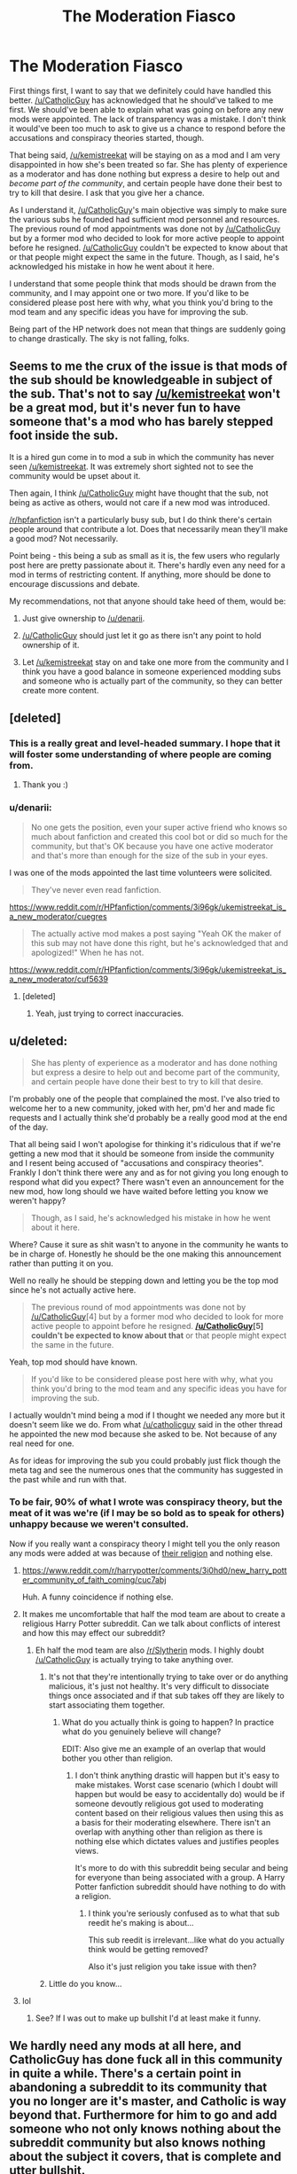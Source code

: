 #+TITLE: The Moderation Fiasco

* The Moderation Fiasco
:PROPERTIES:
:Author: denarii
:Score: 22
:DateUnix: 1440545511.0
:DateShort: 2015-Aug-26
:FlairText: Meta
:END:
First things first, I want to say that we definitely could have handled this better. [[/u/CatholicGuy]] has acknowledged that he should've talked to me first. We should've been able to explain what was going on before any new mods were appointed. The lack of transparency was a mistake. I don't think it would've been too much to ask to give us a chance to respond before the accusations and conspiracy theories started, though.

That being said, [[/u/kemistreekat]] will be staying on as a mod and I am very disappointed in how she's been treated so far. She has plenty of experience as a moderator and has done nothing but express a desire to help out and /become part of the community/, and certain people have done their best to try to kill that desire. I ask that you give her a chance.

As I understand it, [[/u/CatholicGuy]]'s main objective was simply to make sure the various subs he founded had sufficient mod personnel and resources. The previous round of mod appointments was done not by [[/u/CatholicGuy]] but by a former mod who decided to look for more active people to appoint before he resigned. [[/u/CatholicGuy]] couldn't be expected to know about that or that people might expect the same in the future. Though, as I said, he's acknowledged his mistake in how he went about it here.

I understand that some people think that mods should be drawn from the community, and I may appoint one or two more. If you'd like to be considered please post here with why, what you think you'd bring to the mod team and any specific ideas you have for improving the sub.

Being part of the HP network does not mean that things are suddenly going to change drastically. The sky is not falling, folks.


** Seems to me the crux of the issue is that mods of the sub should be knowledgeable in subject of the sub. That's not to say [[/u/kemistreekat]] won't be a great mod, but it's never fun to have someone that's a mod who has barely stepped foot inside the sub.

It is a hired gun come in to mod a sub in which the community has never seen [[/u/kemistreekat]]. It was extremely short sighted not to see the community would be upset about it.

Then again, I think [[/u/CatholicGuy]] might have thought that the sub, not being as active as others, would not care if a new mod was introduced.

[[/r/hpfanfiction]] isn't a particularly busy sub, but I do think there's certain people around that contribute a lot. Does that necessarily mean they'll make a good mod? Not necessarily.

Point being - this being a sub as small as it is, the few users who regularly post here are pretty passionate about it. There's hardly even any need for a mod in terms of restricting content. If anything, more should be done to encourage discussions and debate.

My recommendations, not that anyone should take heed of them, would be:

1. Just give ownership to [[/u/denarii]].

2. [[/u/CatholicGuy]] should just let it go as there isn't any point to hold ownership of it.

3. Let [[/u/kemistreekat]] stay on and take one more from the community and I think you have a good balance in someone experienced modding subs and someone who is actually part of the community, so they can better create more content.
:PROPERTIES:
:Author: KwanLi
:Score: 27
:DateUnix: 1440556097.0
:DateShort: 2015-Aug-26
:END:


** [deleted]
:PROPERTIES:
:Score: 35
:DateUnix: 1440554479.0
:DateShort: 2015-Aug-26
:END:

*** This is a really great and level-headed summary. I hope that it will foster some understanding of where people are coming from.
:PROPERTIES:
:Author: druzec
:Score: 11
:DateUnix: 1440554675.0
:DateShort: 2015-Aug-26
:END:

**** Thank you :)
:PROPERTIES:
:Author: DeeMI5I0
:Score: 3
:DateUnix: 1440560157.0
:DateShort: 2015-Aug-26
:END:


*** u/denarii:
#+begin_quote
  No one gets the position, even your super active friend who knows so much about fanfiction and created this cool bot or did so much for the community, but that's OK because you have one active moderator and that's more than enough for the size of the sub in your eyes.
#+end_quote

I was one of the mods appointed the last time volunteers were solicited.

#+begin_quote
  They've never even read fanfiction.
#+end_quote

[[https://www.reddit.com/r/HPfanfiction/comments/3i96gk/ukemistreekat_is_a_new_moderator/cuegres]]

#+begin_quote
  The actually active mod makes a post saying "Yeah OK the maker of this sub may not have done this right, but he's acknowledged that and apologized!" When he has not.
#+end_quote

[[https://www.reddit.com/r/HPfanfiction/comments/3i96gk/ukemistreekat_is_a_new_moderator/cuf5639]]
:PROPERTIES:
:Author: denarii
:Score: 2
:DateUnix: 1440554882.0
:DateShort: 2015-Aug-26
:END:

**** [deleted]
:PROPERTIES:
:Score: 12
:DateUnix: 1440555186.0
:DateShort: 2015-Aug-26
:END:

***** Yeah, just trying to correct inaccuracies.
:PROPERTIES:
:Author: denarii
:Score: 0
:DateUnix: 1440555830.0
:DateShort: 2015-Aug-26
:END:


** u/deleted:
#+begin_quote
  She has plenty of experience as a moderator and has done nothing but express a desire to help out and become part of the community, and certain people have done their best to try to kill that desire.
#+end_quote

I'm probably one of the people that complained the most. I've also tried to welcome her to a new community, joked with her, pm'd her and made fic requests and I actually think she'd probably be a really good mod at the end of the day.

That all being said I won't apologise for thinking it's ridiculous that if we're getting a new mod that it should be someone from inside the community and I resent being accused of "accusations and conspiracy theories". Frankly I don't think there were any and as for not giving you long enough to respond what did you expect? There wasn't even an announcement for the new mod, how long should we have waited before letting you know we weren't happy?

#+begin_quote
  Though, as I said, he's acknowledged his mistake in how he went about it here.
#+end_quote

Where? Cause it sure as shit wasn't to anyone in the community he wants to be in charge of. Honestly he should be the one making this announcement rather than putting it on you.

Well no really he should be stepping down and letting you be the top mod since he's not actually active here.

#+begin_quote
  The previous round of mod appointments was done not by [[/u/CatholicGuy]][4] but by a former mod who decided to look for more active people to appoint before he resigned. *[[/u/CatholicGuy]][5] couldn't be expected to know about that* or that people might expect the same in the future.
#+end_quote

Yeah, top mod should have known.

#+begin_quote
  If you'd like to be considered please post here with why, what you think you'd bring to the mod team and any specific ideas you have for improving the sub.
#+end_quote

I actually wouldn't mind being a mod if I thought we needed any more but it doesn't seem like we do. From what [[/u/catholicguy]] said in the other thread he appointed the new mod because she asked to be. Not because of any real need for one.

As for ideas for improving the sub you could probably just flick though the meta tag and see the numerous ones that the community has suggested in the past while and run with that.
:PROPERTIES:
:Score: 33
:DateUnix: 1440548294.0
:DateShort: 2015-Aug-26
:END:

*** To be fair, 90% of what I wrote was conspiracy theory, but the meat of it was we're (if I may be so bold as to speak for others) unhappy because we weren't consulted.

Now if you really want a conspiracy theory I might tell you the only reason any mods were added at was because of [[https://www.reddit.com/r/harrypotter/comments/3i0hd0/new_harry_potter_community_of_faith_coming/][their religion]] and nothing else.
:PROPERTIES:
:Score: 1
:DateUnix: 1440549925.0
:DateShort: 2015-Aug-26
:END:

**** [[https://www.reddit.com/r/harrypotter/comments/3i0hd0/new_harry_potter_community_of_faith_coming/cuc7abj]]

Huh. A funny coincidence if nothing else.
:PROPERTIES:
:Score: 9
:DateUnix: 1440555929.0
:DateShort: 2015-Aug-26
:END:


**** It makes me uncomfortable that half the mod team are about to create a religious Harry Potter subreddit. Can we talk about conflicts of interest and how this may effect our subreddit?
:PROPERTIES:
:Author: IHATEHERMIONESUE
:Score: 8
:DateUnix: 1440575298.0
:DateShort: 2015-Aug-26
:END:

***** Eh half the mod team are also [[/r/Slytherin]] mods. I highly doubt [[/u/CatholicGuy]] is actually trying to take anything over.
:PROPERTIES:
:Score: 2
:DateUnix: 1440587904.0
:DateShort: 2015-Aug-26
:END:

****** It's not that they're intentionally trying to take over or do anything malicious, it's just not healthy. It's very difficult to dissociate things once associated and if that sub takes off they are likely to start associating them together.
:PROPERTIES:
:Author: IHATEHERMIONESUE
:Score: 4
:DateUnix: 1440589284.0
:DateShort: 2015-Aug-26
:END:

******* What do you actually think is going to happen? In practice what do you genuinely believe will change?

EDIT: Also give me an example of an overlap that would bother you other than religion.
:PROPERTIES:
:Score: 0
:DateUnix: 1440591106.0
:DateShort: 2015-Aug-26
:END:

******** I don't think anything drastic will happen but it's easy to make mistakes. Worst case scenario (which I doubt will happen but would be easy to accidentally do) would be if someone devoutly religious got used to moderating content based on their religious values then using this as a basis for their moderating elsewhere. There isn't an overlap with anything other than religion as there is nothing else which dictates values and justifies peoples views.

It's more to do with this subreddit being secular and being for everyone than being associated with a group. A Harry Potter fanfiction subreddit should have nothing to do with a religion.
:PROPERTIES:
:Author: IHATEHERMIONESUE
:Score: 1
:DateUnix: 1440596150.0
:DateShort: 2015-Aug-26
:END:

********* I think you're seriously confused as to what that sub reedit he's making is about...

This sub reedit is irrelevant...like what do you actually think would be getting removed?

Also it's just religion you take issue with then?
:PROPERTIES:
:Score: 0
:DateUnix: 1440597943.0
:DateShort: 2015-Aug-26
:END:


****** Little do you know...
:PROPERTIES:
:Author: CatholicGuy
:Score: 2
:DateUnix: 1440596387.0
:DateShort: 2015-Aug-26
:END:


**** lol
:PROPERTIES:
:Author: CatholicGuy
:Score: -10
:DateUnix: 1440554284.0
:DateShort: 2015-Aug-26
:END:

***** See? If I was out to make up bullshit I'd at least make it funny.
:PROPERTIES:
:Score: 6
:DateUnix: 1440556078.0
:DateShort: 2015-Aug-26
:END:


** We hardly need any mods at all here, and CatholicGuy has done fuck all in this community in quite a while. There's a certain point in abandoning a subreddit to its community that you no longer are it's master, and Catholic is way beyond that. Furthermore for him to go and add someone who not only knows nothing about the subreddit community but also knows nothing about the subject it covers, that is complete and utter bullshit.

What's the angle here, that's what I don't get. Not only were the mods doing fine as it was, if they were not there are more than enough active people here who are willing to help out. So what purpose does it serve to bring in someone else? A violent take over? Someone paid to promote/remove specific things? You shouldn't just arbitrarily decide to screw around with an established functional community that way. The only result is people leaving.

And frankly, deleting the other thread is bullshit too and only makes it look like you're hiding what was said and by whom on both sides of the issue. [[https://www.reddit.com/r/HPfanfiction/comments/3i96gk/ukemistreekat_is_a_new_moderator/][Link]].

The only purpose "streamlining" moderation between all the most popular and active HP subs would be to unilaterally ban a specific subset of content or user without others noticing. This sub and the HP network is simply not big enough to have to deal with this kind of bullshit, nor will it recover from a resulting fracture.

Edit: updating as thoughts occur as I'm over e0 hours without sleep.
:PROPERTIES:
:Score: 25
:DateUnix: 1440547400.0
:DateShort: 2015-Aug-26
:END:

*** Aw man, and right after I was saying nobody was coming up with conspiracy theories. I very, very sincerely doubt anybody is paying [[/u/kemistreekat]] to promote or remove certain things on this subreddit. People are upset because they feel the community was not consulted in this, and that's fair, but saying she is a paid mole or part of a violent take over is absolutely not a reasonable accusation.

What thread are you talking about that was deleted? It's still there as far as I can see.
:PROPERTIES:
:Author: druzec
:Score: 8
:DateUnix: 1440548192.0
:DateShort: 2015-Aug-26
:END:

**** The thread wasn't showing up for me 20 minutes ago. Now it is.
:PROPERTIES:
:Score: 12
:DateUnix: 1440548394.0
:DateShort: 2015-Aug-26
:END:


**** [deleted]
:PROPERTIES:
:Score: 8
:DateUnix: 1440548597.0
:DateShort: 2015-Aug-26
:END:

***** Really? I didn't know you could undelete threads. Well, learn new things every day, I guess.
:PROPERTIES:
:Author: druzec
:Score: 3
:DateUnix: 1440548725.0
:DateShort: 2015-Aug-26
:END:

****** Mods can remove and then reapprove threads, but none of the mods did anything to that thread.
:PROPERTIES:
:Author: denarii
:Score: 9
:DateUnix: 1440549338.0
:DateShort: 2015-Aug-26
:END:

******* Good to know, thanks.
:PROPERTIES:
:Author: druzec
:Score: 3
:DateUnix: 1440549385.0
:DateShort: 2015-Aug-26
:END:


***** It 100% was not, and the fact that you're making shit up is that problem with this whole thing, and the reason that other thread actually should be deleted, since its more of the same.
:PROPERTIES:
:Author: howtopleaseme
:Score: 0
:DateUnix: 1440549190.0
:DateShort: 2015-Aug-26
:END:

****** [deleted]
:PROPERTIES:
:Score: -7
:DateUnix: 1440549344.0
:DateShort: 2015-Aug-26
:END:

******* You are blatantly making things up and then calling me a liar for pointing that out.
:PROPERTIES:
:Author: howtopleaseme
:Score: 1
:DateUnix: 1440549375.0
:DateShort: 2015-Aug-26
:END:

******** He;s a troll. Check his post history for what else he's submitted here.

EDIT: all gone now...
:PROPERTIES:
:Score: 2
:DateUnix: 1440549738.0
:DateShort: 2015-Aug-26
:END:


*** There /is no angle/. He just added someone he knew to be a good mod without realizing that it might upset people. Shortsighted? Sure. But there's no conspiracy at play here.

#+begin_quote
  but also knows nothing about the subject it covers
#+end_quote

Okay, seriously? This is just ridiculous. She's clearly part of the fandom and isn't a complete newcomer to fanfiction either.

And the thread hasn't been deleted, at least by any of the moderators. I can still see it.
:PROPERTIES:
:Author: denarii
:Score: 1
:DateUnix: 1440547934.0
:DateShort: 2015-Aug-26
:END:

**** I obviously wasnt talking about her not knowing Harry Potter but rather the fanfiction of HP. She said herself she did not know fanfiction but wanted to get involved. If you needed a moderator, how many names do you see here day after day, thread after thread who know the community, consistancy provide excellent level headed responses, know how to use Reddit, and know Fanfiction. I can think of twelve off the top of my head and none of them involve essentially random people from other subs.
:PROPERTIES:
:Score: 19
:DateUnix: 1440548159.0
:DateShort: 2015-Aug-26
:END:


**** u/deleted:
#+begin_quote
  isn't a complete newcomer to fanfiction either.
#+end_quote

I'm pretty sure she said the opposite herself, that's the only reason why this is an issue in the first place. I would have trusted you guys otherwise, it's not like you're bad mods yourselves.
:PROPERTIES:
:Score: 13
:DateUnix: 1440556017.0
:DateShort: 2015-Aug-26
:END:

***** Eh, it's just that the way some people talk you'd think she'd never even read a fic before.
:PROPERTIES:
:Author: denarii
:Score: -7
:DateUnix: 1440556661.0
:DateShort: 2015-Aug-26
:END:


*** [deleted]
:PROPERTIES:
:Score: -2
:DateUnix: 1440547973.0
:DateShort: 2015-Aug-26
:END:

**** I don't think anybody here is opposed to someone new learning to like fics. I haven't seen anything to indicate that ever. If you post some requests for the kind of fic you'd be interested in, I know that I would be very happy to help and I'm sure other people would as well.

As I made clear in the other thread, I do not personally have an objection to you being a mod here. You seem competent, interested in HP, and friendly.

But I think it's a little disingenuous (hopefully unintentionally) to present the objection to your modship this way. The reason that people are objecting was stated pretty plainly, and it is:

1. That there was no transparency. It sounds like the mod team is now aware that the community wants more transparency, and is willing to make this a priority going forward. Fantastic!

2. That you were not an active member of this community in the past, and that in making you a mod, [[/u/CatholicGuy]] may have looked over some longstanding members who have contributed a lot to this community. Some felt this was unfair, or had their feelings hurt. I don't think there's really anything you can do about this, except try to be understanding that, ultimately, this isn't about you.

If it is really true that this experience has soured you on this community, and you are no longer interested in being a member of it, then that is a shame.
:PROPERTIES:
:Author: druzec
:Score: 20
:DateUnix: 1440548672.0
:DateShort: 2015-Aug-26
:END:

***** I think this is key [[/u/kemistreekat]] everyone likes you, you seem awesome, the situations just a bit shit. Like there's people here who didn't even realise we had mods outside denari.
:PROPERTIES:
:Score: 5
:DateUnix: 1440554709.0
:DateShort: 2015-Aug-26
:END:

****** Agreed. And for the record, [[/u/kemistreekat]], I actually think it would go a long way towards alleviating people's concerns to see you actively participating in the community, and I really hope that you still feel comfortable doing so.
:PROPERTIES:
:Author: druzec
:Score: 6
:DateUnix: 1440555694.0
:DateShort: 2015-Aug-26
:END:


***** The part about framing our objections is spot on. Right out of the Trump handbook.
:PROPERTIES:
:Score: 5
:DateUnix: 1440550058.0
:DateShort: 2015-Aug-26
:END:


**** We have never been opposed to indroducing people to fanfiction and you would know this if you had popped in and asked about fanfic rather then suddenly being put in charge of the sub by its absentee creator. If you want to be a part of this community were glad to have you as a member, but suddenly being it's co-head is a bit scummy on catholics part. The utter lack of communication and consideration of the community is what grinds my gears. Of he had asked before you were apointed what we thought of the idea, he would have gotten the same response: promote from within or riot.
:PROPERTIES:
:Score: 17
:DateUnix: 1440548713.0
:DateShort: 2015-Aug-26
:END:

***** This.
:PROPERTIES:
:Author: paperhurts
:Score: 6
:DateUnix: 1440569527.0
:DateShort: 2015-Aug-26
:END:


**** No one is angry about you wanting to become interested in fanfiction. They are angry because, you are mixing up the steps here. Step 1: Get into hp fanfiction and become knowledgeable and part of the community. Step 2: Try to become involved with the subreddit's management.

You're being a mod here is like some kid that's never used a computer working for Microsoft as a programmer because he would like to learn how to use one.
:PROPERTIES:
:Author: onlytoask
:Score: 14
:DateUnix: 1440551736.0
:DateShort: 2015-Aug-26
:END:

***** Actually, I saw it as a company bringing in a process consultant at senior level who usually works in a different industry.

Veteran manager: Medical manufacturing isn't like Pharmaceuticals- you should have promoted from within!

Corporate CEO: I'm looking for new ideas to help us- promoting from within won't do that, will it?

Which is why this has been both familiar and overall unimportant to me. Yes- management made the mistake of trying to 'sneak it past us'. Let's just see what we can do together, now that the boat isn't rocking so much.
:PROPERTIES:
:Author: wordhammer
:Score: 0
:DateUnix: 1440593986.0
:DateShort: 2015-Aug-26
:END:


**** u/deleted:
#+begin_quote
  Are you guys opposed to someone new learning to like fics, because that is how it seems to me.
#+end_quote

People come here all the time who are new and are given loads of advice, as were you in that now deleted thread, we love talking to new people.

Do we want someone new being a mod?

No.

Sorry.
:PROPERTIES:
:Score: 9
:DateUnix: 1440548439.0
:DateShort: 2015-Aug-26
:END:

***** It's not deleted.
:PROPERTIES:
:Author: denarii
:Score: 1
:DateUnix: 1440548615.0
:DateShort: 2015-Aug-26
:END:

****** Well not now...
:PROPERTIES:
:Score: 7
:DateUnix: 1440548699.0
:DateShort: 2015-Aug-26
:END:

******* It never was. I have no idea where that came from.
:PROPERTIES:
:Author: denarii
:Score: 2
:DateUnix: 1440548773.0
:DateShort: 2015-Aug-26
:END:


**** Oh this is some beer-battered bullshit guilt-tripping right here.
:PROPERTIES:
:Author: paperhurts
:Score: 7
:DateUnix: 1440569478.0
:DateShort: 2015-Aug-26
:END:


*** Why are you so angry? As you said this subreddit doesn't need another moderator as it is, so the lack of knowledge about fanfiction is hardly a fault. kemistreekat is here to broaden and build on the community, the only result to that is *not* people leaving, it could change nothing, or it could make things better. Literally nothing has changed and you're so pissed off, its ridiculous.
:PROPERTIES:
:Author: howtopleaseme
:Score: 0
:DateUnix: 1440548043.0
:DateShort: 2015-Aug-26
:END:

**** Because I've seen this kind of bullshit on two other communities and neither of them exist any more. There was no reason not to take someone from this community. There was no reason to add someone who nobody here knows.
:PROPERTIES:
:Score: 15
:DateUnix: 1440548327.0
:DateShort: 2015-Aug-26
:END:

***** What communities, and what circumstances?
:PROPERTIES:
:Author: howtopleaseme
:Score: -2
:DateUnix: 1440549105.0
:DateShort: 2015-Aug-26
:END:

****** There was a fan community for a twitch streamer who modded a friend of hers. It later turns out that they were violating twitch rules and the rules of the game they were playing and both using the sub to aid them and hide the evidence by banning and deleting content. Both were banned from twitch and the game, and they shut down the sub. The second was ages ago and iirc it was a worth1000 sub headed by a couple active people. Following some off site drama one of the mods added someone who months later turns out to have been deleting content of one other user. That sub rioted and died too.
:PROPERTIES:
:Score: 6
:DateUnix: 1440549644.0
:DateShort: 2015-Aug-26
:END:


** Thanks for posting this. I'm sure everybody will be relieved to know that things are mostly going to stay the same and that there will be more transparency going forward.

I do want to state that I don't agree that "accusations and conspiracy theories" is a completely fair way to characterize the reaction, and I certainly hope that nobody had the intention of killing [[/u/kemistreekat]]'s desire to be part of this community.

I think this could be chalked up to mainly an error in communication, and it'd be nice to see all sides being understanding and giving each other the benefit of the doubt.
:PROPERTIES:
:Author: druzec
:Score: 8
:DateUnix: 1440546735.0
:DateShort: 2015-Aug-26
:END:

*** u/Hpfm2:
#+begin_quote
  I do want to state that I don't agree that "accusations and conspiracy theories" is a completely fair way to characterize the reaction
#+end_quote

I mean, look at the comment above yours, seems like it's accusing of precisely that.

I sincerely do not understand what all the arguments are about. The current mod thought this sub could use a new one, and talked to someone that had experience on the field and belonged to the fandom. Seems easy enough.
:PROPERTIES:
:Author: Hpfm2
:Score: 1
:DateUnix: 1440548143.0
:DateShort: 2015-Aug-26
:END:

**** My comment was made before that one. Predicting the future is not one of my skills. And in my response to [[/u/kemistreekat]] above, I think there is a decent explanation of the (more reasonable side of) the arguments. Though if anybody feels I mischaracterized them, I hope they will chime in.
:PROPERTIES:
:Author: druzec
:Score: 3
:DateUnix: 1440548818.0
:DateShort: 2015-Aug-26
:END:


*** u/denarii:
#+begin_quote
  I do want to state that I don't agree that "accusations and conspiracy theories" is a completely fair way to characterize the reaction
#+end_quote

Definitely not from everyone, but I think it fits some of the responses.

#+begin_quote
  I think this could be chalked up to mainly an error in communication, and it'd be nice to see all sides being understanding and giving each other the benefit of the doubt.
#+end_quote

Agreed.
:PROPERTIES:
:Author: denarii
:Score: -1
:DateUnix: 1440546859.0
:DateShort: 2015-Aug-26
:END:


** For what it's worth, the whole hiring of the new mod was handled badly, but on the flipside, she seems quite nice and a decent person. I've not encountered her as a mod before, but I'm sure that if she was hired and is /still/ a moderator then she must be good at her job. So I'm fine with that.

Secondly; I think you all (yes, all of you) responded to this very professionally and it's nice that you're taking the community's concerns into account with regards to future mod hirings.

Best of luck with everything in the future!
:PROPERTIES:
:Author: Cersei_nemo
:Score: 5
:DateUnix: 1440609207.0
:DateShort: 2015-Aug-26
:END:


** Been reading this sub since I joined Reddit. It is actually one of the reasons I finally joined Reddit. And I just have one response to a new mod;

WTF...this sub has mods!?!?!!
:PROPERTIES:
:Author: paperhurts
:Score: 6
:DateUnix: 1440569780.0
:DateShort: 2015-Aug-26
:END:


** What benefits do we gain from being affiliated with [[/r/harrypotter][r/harrypotter]]? Consider this a vote to have the link to [[/r/harrypotter]] removed from the [[/r/hpfanfiction]] sidebar.
:PROPERTIES:
:Author: Taure
:Score: 5
:DateUnix: 1440689833.0
:DateShort: 2015-Aug-27
:END:


** I am honestly baffled by all the bullshit surrounding this. Unless [[/u/kemistreekat]] starts making sweeping changes that radically affect the sub, I really don't see why it matters that there's a new mod who didn't come from within the community.
:PROPERTIES:
:Score: 5
:DateUnix: 1440592131.0
:DateShort: 2015-Aug-26
:END:


** Well, uh, instead of continuing the shitstorm, I'm just gonna ignore everyone and change the topic.

What's everyone reading right now? Thoughts on it?
:PROPERTIES:
:Score: 1
:DateUnix: 1440551856.0
:DateShort: 2015-Aug-26
:END:

*** Someone linked a great Severus story in the deleted/not deleted other thread which I'm really enjoying.

Linkffn(7937889)
:PROPERTIES:
:Author: Aidenk77
:Score: 3
:DateUnix: 1440612710.0
:DateShort: 2015-Aug-26
:END:

**** [[http://www.fanfiction.net/s/7937889/1/][*/A Difference in the Family: The Snape Chronicles/*]] by [[https://www.fanfiction.net/u/3824385/Rannaro][/Rannaro/]]

#+begin_quote
  We have the testimony of Harry, but witnesses can be notoriously unreliable, especially when they have only part of the story. This is a biography of Severus Snape from his birth until his death. It is canon-compatible, and it is Snape's point of view.
#+end_quote

^{/Site/: [[http://www.fanfiction.net/][fanfiction.net]] *|* /Category/: Harry Potter *|* /Rated/: Fiction M *|* /Chapters/: 64 *|* /Words/: 647,787 *|* /Reviews/: 190 *|* /Favs/: 341 *|* /Follows/: 137 *|* /Updated/: 4/29/2012 *|* /Published/: 3/18/2012 *|* /Status/: Complete *|* /id/: 7937889 *|* /Language/: English *|* /Genre/: Drama *|* /Characters/: Severus S. *|* /Download/: [[http://www.p0ody-files.com/ff_to_ebook/mobile/makeEpub.php?id=7937889][EPUB]]}

--------------

*Bot v1.1.2 - 7/28/15* *|* [[[https://github.com/tusing/reddit-ffn-bot/wiki/Usage][Usage]]] | [[[https://github.com/tusing/reddit-ffn-bot/wiki/Changelog][Changelog]]] | [[[https://github.com/tusing/reddit-ffn-bot/issues/][Issues]]] | [[[https://github.com/tusing/reddit-ffn-bot/][GitHub]]]

*Update Notes:* /Direct EPUB downloads for FFnet!/
:PROPERTIES:
:Author: FanfictionBot
:Score: 1
:DateUnix: 1440612721.0
:DateShort: 2015-Aug-26
:END:


*** I'm reading linkffn(The Changeling by Annerb)

I like it a lot. It gives Ginny (who I normally hate) a lot of characterization, and I'd rec it to anyone who despises or loves Ginny.
:PROPERTIES:
:Score: 2
:DateUnix: 1440551933.0
:DateShort: 2015-Aug-26
:END:

**** [[http://www.fanfiction.net/s/6919395/1/][*/The Changeling/*]] by [[https://www.fanfiction.net/u/763509/Annerb][/Annerb/]]

#+begin_quote
  Ginny is sorted into Slytherin. It takes her seven years to figure out why. In-progress.
#+end_quote

^{/Site/: [[http://www.fanfiction.net/][fanfiction.net]] *|* /Category/: Harry Potter *|* /Rated/: Fiction T *|* /Chapters/: 5 *|* /Words/: 99,552 *|* /Reviews/: 78 *|* /Favs/: 152 *|* /Follows/: 200 *|* /Updated/: 4/16 *|* /Published/: 4/19/2011 *|* /id/: 6919395 *|* /Language/: English *|* /Genre/: Drama/Angst *|* /Characters/: Ginny W. *|* /Download/: [[http://www.p0ody-files.com/ff_to_ebook/mobile/makeEpub.php?id=6919395][EPUB]]}

--------------

*Bot v1.1.2 - 7/28/15* *|* [[[https://github.com/tusing/reddit-ffn-bot/wiki/Usage][Usage]]] | [[[https://github.com/tusing/reddit-ffn-bot/wiki/Changelog][Changelog]]] | [[[https://github.com/tusing/reddit-ffn-bot/issues/][Issues]]] | [[[https://github.com/tusing/reddit-ffn-bot/][GitHub]]]

*Update Notes:* /Direct EPUB downloads for FFnet!/
:PROPERTIES:
:Author: FanfictionBot
:Score: 1
:DateUnix: 1440552084.0
:DateShort: 2015-Aug-26
:END:


*** I finally sat down and read linkffn(Ectomancer), and I'm really unhappy that it's incomplete, and likely abandoned.
:PROPERTIES:
:Author: waylandertheslayer
:Score: 1
:DateUnix: 1440597017.0
:DateShort: 2015-Aug-26
:END:

**** [[http://www.fanfiction.net/s/4563439/1/][*/Ectomancer/*]] by [[https://www.fanfiction.net/u/1548491/RustyRed][/RustyRed/]]

#+begin_quote
  Falling through puddles and magic gone haywire are just a few of Harry's newest problems. With the Ministry falling apart and Voldemort unearthing ancient secrets, will Harry uncover the truth in time? Post-OotP.
#+end_quote

^{/Site/: [[http://www.fanfiction.net/][fanfiction.net]] *|* /Category/: Harry Potter *|* /Rated/: Fiction T *|* /Chapters/: 15 *|* /Words/: 103,911 *|* /Reviews/: 906 *|* /Favs/: 2,068 *|* /Follows/: 2,283 *|* /Updated/: 2/17/2012 *|* /Published/: 9/28/2008 *|* /id/: 4563439 *|* /Language/: English *|* /Genre/: Adventure/Supernatural *|* /Characters/: Harry P. *|* /Download/: [[http://www.p0ody-files.com/ff_to_ebook/mobile/makeEpub.php?id=4563439][EPUB]]}

--------------

*Bot v1.1.2 - 7/28/15* *|* [[[https://github.com/tusing/reddit-ffn-bot/wiki/Usage][Usage]]] | [[[https://github.com/tusing/reddit-ffn-bot/wiki/Changelog][Changelog]]] | [[[https://github.com/tusing/reddit-ffn-bot/issues/][Issues]]] | [[[https://github.com/tusing/reddit-ffn-bot/][GitHub]]]

*Update Notes:* /Direct EPUB downloads for FFnet!/
:PROPERTIES:
:Author: FanfictionBot
:Score: 1
:DateUnix: 1440597059.0
:DateShort: 2015-Aug-26
:END:


*** I'm reading linkffn(the injunction by justcourbeau) , only a few chapters in and I haven't really made an opinion yet. Not really finding the motivation to read, you know?
:PROPERTIES:
:Author: girlikecupcake
:Score: 1
:DateUnix: 1440622944.0
:DateShort: 2015-Aug-27
:END:

**** [[http://www.fanfiction.net/s/10667749/1/][*/The Injunction/*]] by [[https://www.fanfiction.net/u/905577/justcourbeau][/justcourbeau/]]

#+begin_quote
  The Ministry of Magic passes a new law, and George and Hermione get thrown together in the face of it. Slightly different take on a Marriage Law.
#+end_quote

^{/Site/: [[http://www.fanfiction.net/][fanfiction.net]] *|* /Category/: Harry Potter *|* /Rated/: Fiction M *|* /Chapters/: 38 *|* /Words/: 201,204 *|* /Reviews/: 468 *|* /Favs/: 333 *|* /Follows/: 309 *|* /Updated/: 2/17 *|* /Published/: 9/3/2014 *|* /Status/: Complete *|* /id/: 10667749 *|* /Language/: English *|* /Characters/: Hermione G., George W. *|* /Download/: [[http://www.p0ody-files.com/ff_to_ebook/mobile/makeEpub.php?id=10667749][EPUB]]}

--------------

*Bot v1.1.2 - 7/28/15* *|* [[[https://github.com/tusing/reddit-ffn-bot/wiki/Usage][Usage]]] | [[[https://github.com/tusing/reddit-ffn-bot/wiki/Changelog][Changelog]]] | [[[https://github.com/tusing/reddit-ffn-bot/issues/][Issues]]] | [[[https://github.com/tusing/reddit-ffn-bot/][GitHub]]]

*Update Notes:* /Direct EPUB downloads for FFnet!/
:PROPERTIES:
:Author: FanfictionBot
:Score: 1
:DateUnix: 1440622977.0
:DateShort: 2015-Aug-27
:END:


** I trust that the mods know what they're doing. Frankly this subreddit could use more structure and I know from experience that [[/u/kemistreekat]] is a fantastic moderator. She has a lot to bring to the table and I'm excited to see what she and the current mods can come up with.
:PROPERTIES:
:Author: Korsola
:Score: 7
:DateUnix: 1440550330.0
:DateShort: 2015-Aug-26
:END:


** I'm genuinely really excited to have [[/r/kemistreekat]] joining us, she's done a great job with other subs and I'm sure she'll be a credit to our community.
:PROPERTIES:
:Author: OwlPostAgain
:Score: 5
:DateUnix: 1440546965.0
:DateShort: 2015-Aug-26
:END:


** Well, everyone in the thread has already voiced my opinions, so I'll be leaving. I honestly didn't know there would be this much drama when I asked the question, but many details were revealed when I did, mostly regarding how the sub was controlled. I think the main issue between the mods and the community was the lack of transparency (and maybe [[/u/CatholicGuy]] going on a power trip...).

I really love this sub, and I don't want it to deteriorate.
:PROPERTIES:
:Score: 2
:DateUnix: 1440605641.0
:DateShort: 2015-Aug-26
:END:

*** u/Cersei_nemo:
#+begin_quote
  I honestly didn't know there would be this much drama when I asked the question
#+end_quote

Forgive me, but you were the one who created an entirely new subreddit for HPfanfiction. It's exactly that kind of action which really splinters a community, moreso than mods being hired under the table. I say that not to provoke an emotive response from you, but because I know from experience that this is the case. I've seen subs splinter and fragment into smaller ones. It fracturing the community on big ones (like [[/r/poetry]] and [[/r/poetry_critics]]) and on smaller ones like the RP subs I frequent/mod.

Miscommunication or a mistake by people like the mods can be amended by a statement from them either collectively or individually where they apologise to the community. That is all. All of this has happened here. But it's people in the community who cause the drama in their reaction to the initial offence and by how they handle the apology.

#+begin_quote
  I really love this sub, and I don't want it to deteriorate.
#+end_quote

Creating another subreddit may cause exactly that. Because it starts a wave of new subs, people discontent with how things are done, either on this sub or on your one. Till eventually you end up with about 5 or 6 subs catering to the same community with similar content, just different modstaff.

Please understand I'm not intentionally trying to cause drama here, I just feel that this needs to be said.
:PROPERTIES:
:Author: Cersei_nemo
:Score: 4
:DateUnix: 1440608674.0
:DateShort: 2015-Aug-26
:END:

**** The other sub was not just to make another [[/r/HPfanfiction]]. I was looking to make anther subreddit before as well and this just instigated it.

I will probably delete that sub and make a new one like [[/r/curatedHP]] or the like because the idea of a curated form of the content here still exists.

Look in the comments in the other sub for more.

I agree with you about the splintering though. It was a very sudden decision at the time (literally 3 AM for me lol)
:PROPERTIES:
:Score: 0
:DateUnix: 1440614520.0
:DateShort: 2015-Aug-26
:END:

***** Why do you think there needs to be another [[/r/HPfanfiction]] sub? In what way could you sub be considered anything other than a competitor, given that you've suggested that your sub will contain a higher quality of fanfiction? It's hard to argue that it's purely to keep a "backup", since there are many many ways to hold onto the content/past posts in a sub, and creating a new sub isn't really one of them. You're not going to be preserving posts, you're going to be encouraging people to post new ones.

I also don't understand how you can act as though you don't want to splinter the community after creating an alternative sub and putting it in your flair. And /regardless of whether it's justified or not,/ creating an alternative community does inherently split the existing community and hurt the existing sub.

You cannot have your cake and eat it too. Either admit that you want people to migrate or commit to this subreddit. And honestly, I'm not sure how willing the mods are going to be to consider your application. How do they know that you won't jump ship the moment they vote against one of your suggestions?
:PROPERTIES:
:Author: OwlPostAgain
:Score: 5
:DateUnix: 1440625529.0
:DateShort: 2015-Aug-27
:END:


** Hey all!

I'd like to apologise for the tone of my comments in the other thread. As an outsider myself, I would have left alone and looked at it more objectively, but I didn't. What I saw was the majority (or more likely vocal minority) piling on [[/u/kemistreekat]] and rushed to defend her without properly looking at the situation and calming down a bit. I have to say that as a first impression to the sub is not a good one and I agree wholeheartedly with [[/u/denarii]] regarding the behaviour of those people.

I won't, however, apologise for my content of what I said - regardless of her being as much as an outsider to this sub and fanfiction as I am, I think she'll do well. I can't say anything towards her work in [[/r/Slytherin]], but she's an excellent mod over in [[/r/harrypotter]] and I hope she'll carry her great work over here too - bear in mind that moderation is fairly similar regardless of the sub. From what I gather from the other thread, she's been removing spam, approving posts, and other things that don't need a knowledge of fanfiction to accomplish.

*To reiterate - I'm sorry for my tone, not what I said. I won't say anything more of the matter - of the many comments I got yesterday, only one was written on what I percieved to be a calm tone. And I'd rather not deal with the alternative.*
:PROPERTIES:
:Score: 1
:DateUnix: 1440578678.0
:DateShort: 2015-Aug-26
:END:


** [deleted]
:PROPERTIES:
:Score: -5
:DateUnix: 1440548492.0
:DateShort: 2015-Aug-26
:END:

*** You should really fuck off back to your cave.

FWIW this guy is a troll, check his post history.
:PROPERTIES:
:Score: 1
:DateUnix: 1440549775.0
:DateShort: 2015-Aug-26
:END:

**** Man, he's still here? :P Dude, I feel bad for you after knowing he's been following you around. I called him out in that thread he deleted, too. I can vouch he definitely used to have a post history full of SubredditDrama.
:PROPERTIES:
:Author: someorangegirl
:Score: 5
:DateUnix: 1440552157.0
:DateShort: 2015-Aug-26
:END:

***** It's just...so weird...it's not just me either, it's a good chunk of [[/r/northernireland]]...
:PROPERTIES:
:Score: 1
:DateUnix: 1440552456.0
:DateShort: 2015-Aug-26
:END:


**** Is this just because of who he is or do you disagree with what he said? (Just curious, new to the sub)
:PROPERTIES:
:Author: curse-breaker
:Score: 2
:DateUnix: 1440577576.0
:DateShort: 2015-Aug-26
:END:


**** [deleted]
:PROPERTIES:
:Score: -8
:DateUnix: 1440550187.0
:DateShort: 2015-Aug-26
:END:

***** ...

Did you just delete your post history?
:PROPERTIES:
:Score: 3
:DateUnix: 1440550221.0
:DateShort: 2015-Aug-26
:END:

****** Wow, he did.
:PROPERTIES:
:Author: denarii
:Score: 5
:DateUnix: 1440550601.0
:DateShort: 2015-Aug-26
:END:

******* He kept one post in submitted...just one...
:PROPERTIES:
:Score: 1
:DateUnix: 1440551716.0
:DateShort: 2015-Aug-26
:END:

******** Looks like that's gone now too. Now I'm wondering what the policy on banning repeat shit-stirrers is.
:PROPERTIES:
:Author: druzec
:Score: 1
:DateUnix: 1440551874.0
:DateShort: 2015-Aug-26
:END:

********* I'd like to think I can say he should be banned for that level of stupidity without also deserving one myself.
:PROPERTIES:
:Score: 2
:DateUnix: 1440552124.0
:DateShort: 2015-Aug-26
:END:

********** The difference is that I believe your concerns are sincerely held (even though I disagree with some of them) and you haven't called anybody a cunt or a lying sack of shit that I saw.
:PROPERTIES:
:Author: druzec
:Score: 2
:DateUnix: 1440552298.0
:DateShort: 2015-Aug-26
:END:

*********** Nor do I intend to, so at least there's that. I think catholic made an extremely poor decision that reflects on his lack of care and involvement for this community. I am genuinely offended that all the people that have the ability and expressed desire to take the step from member of the community to moderator have been blown off again. It bothers me that at any point someone who has no involvement in the community had the ability to add another person who has no involvement in the community, without so much as an announcement. And still with the shit-storm I'm stirring up he still has yet to comment on it, thus continuing to leave open the question of whether it is a nefarious act or just an ignorant one. Either way he should not be the one in charge of those decisions and frankly denarii going along with it is worse because he knows how long the line of people competent enough to moderate was. All it would have taken was a little communication and instead catholic just buggers off to who knows where, and denarii continues on business as usual.

Do I think that's kinda scummy? Yeah. But one decision I disagree with is not enough to be calling people who really have done good things in other places cunts and lying sacks of shit.
:PROPERTIES:
:Score: 2
:DateUnix: 1440553364.0
:DateShort: 2015-Aug-26
:END:

************ I agree that he went about this all wrong. I do not agree that there is a conspiracy at play here.

Honestly, I would prefer that [[/u/denarii]] was the head mod. But that's not how it is, that's clearly not going to change, and I think at this point it's best that we accept that and move forward. If your doom day prophecies about the future of this community come to pass, I suppose I will need to reevaluate. But, as of now, my prediction is that this community is going to improve in the near future. I thought the survey had some great ideas, and I'd love to see those happen.

I do hope that the mods see this reaction for what it really is: an expression of the members' interest in and passion for this community. That can only be a plus. Who wants a community full of people that couldn't care less about it? Perhaps some people didn't express that how the mods would like, but at the end of the day, I think it's coming from a good place. Shit-stirring (and now thankfully banned) trolls aside.
:PROPERTIES:
:Author: druzec
:Score: 3
:DateUnix: 1440553876.0
:DateShort: 2015-Aug-26
:END:


************ u/denarii:
#+begin_quote
  I am genuinely offended that all the people that have the ability and expressed desire to take the step from member of the community to moderator have been blown off again.
#+end_quote

Who are all of these people, and how have they been "blown off again"? The last time there was a call for mod volunteers was over a year ago and resulted in myself and [[/u/NaughtyGaymer]] being appointed. In this post I asked for people who are interested to make it known and only one person has.
:PROPERTIES:
:Author: denarii
:Score: 1
:DateUnix: 1440554237.0
:DateShort: 2015-Aug-26
:END:


****** [deleted]
:PROPERTIES:
:Score: -4
:DateUnix: 1440551985.0
:DateShort: 2015-Aug-26
:END:

******* Not raising the bar on asshole-ish behavior in the first place comes to mind.
:PROPERTIES:
:Score: 3
:DateUnix: 1440552341.0
:DateShort: 2015-Aug-26
:END:


******* If this isn't breaking rule 3, then I don't know what is. [[/u/denarii]] [[/u/kemistreekat]]
:PROPERTIES:
:Author: druzec
:Score: 2
:DateUnix: 1440552177.0
:DateShort: 2015-Aug-26
:END:

******** Banned.
:PROPERTIES:
:Author: denarii
:Score: 7
:DateUnix: 1440553122.0
:DateShort: 2015-Aug-26
:END:


******* Haha you couldn't keep that up long...
:PROPERTIES:
:Score: 1
:DateUnix: 1440588193.0
:DateShort: 2015-Aug-26
:END:


** The other post you made about new mod applications and as deleted or something, so I'll post it here and PM you as well.

--------------

Hello,

I'm applying to be a mod to help the community in any way possible and to make the sub more transparent, so it can foster all the usual, fun content without any drama.

I believe I can bring a voice to the community as well as help the subreddit become an even better place to have discussions and feature content. I will be happy to help limit the amount of spam in the community as well as help implement the ideas stated in the next paragraph. I'm also really productive and detail-oriented and have quite a bit of free time on my hands. I also have some modding experience in other subreddits.

I have some ideas for the subreddit:\\
* *Wiki*: This idea had come up before but hadn't really worked out. I want to implement the wiki and curate the content on the sub. I believe I can do this if we gather a dedicated team, we can make lists of good content by category, pairing, etc. for the community to enjoy.\\
* *Author Panel:* I think we could have monthly or weekly panels with fanfic authors (AMA-like but regarding the author's stories and writing in general).\\
* *Writing Tips:* I think we could post writing tips for readers wanting to get into writing or for writers trying to get better.\\
* *Writing Prompts:* like challenges for the community (think of the Severitus challenge).\\
* *Guides:* Guides for writing and beginner readers of fanfiction. I remember when I started reading fanfiction around 5 years ago, and I was so confused on how to get to the good content.

I hope you find these ideas creative and something we can implement.

--------------

And a note regarding the recent moderation "scandal":

I did not post the question on an effort to defy the mods or anything. I was doing the survey and came across a new mod, and I was quite puzzled. I'm quite thorough in everything I do, so I looked into it some more. But I don't totally regret inciting the discussion because many good points came up.

But some hate came out as well, on [[/u/kamistreekat]], [[/u/CatholicGuy]] and on [[/u/denarii]]. I did not like this or condone it at all. [[/u/kamistreekat]] and [[/u/denarii]] did not do anything wrong, and it would be great to serve as mods along you both!

What I'm trying to say is, please view as any other candidate and be fair in my review.

Thanks.
:PROPERTIES:
:Score: 0
:DateUnix: 1440614643.0
:DateShort: 2015-Aug-26
:END:
